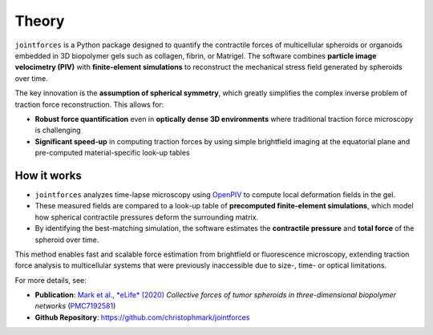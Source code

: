 Theory
======

``jointforces`` is a Python package designed to quantify the contractile forces of multicellular spheroids or organoids embedded in 3D biopolymer gels such as collagen, fibrin, or Matrigel. The software combines **particle image velocimetry (PIV)** with **finite-element simulations** to reconstruct the mechanical stress field generated by spheroids over time.

The key innovation is the **assumption of spherical symmetry**, which greatly simplifies the complex inverse problem of traction force reconstruction. This allows for:

- **Robust force quantification** even in **optically dense 3D environments** where traditional traction force microscopy is challenging  
- **Significant speed-up** in computing traction forces by using simple brightfield imaging at the equatorial plane and pre-computed material-specific look-up tables  


.. figure:: images/spheroid-piv.gif
   :alt: Spheroid PIV animation
   :align: center
   :width: 66%


How it works
------------

- ``jointforces`` analyzes time-lapse microscopy using `OpenPIV <https://github.com/OpenPIV/openpiv-python>`_ to compute local deformation fields in the gel.
- These measured fields are compared to a look-up table of **precomputed finite-element simulations**, which model how spherical contractile pressures deform the surrounding matrix.
- By identifying the best-matching simulation, the software estimates the **contractile pressure** and **total force** of the spheroid over time.

This method enables fast and scalable force estimation from brightfield or fluorescence microscopy, extending traction force analysis to multicellular systems that were previously inaccessible due to size-, time- or optical limitations.

For more details, see:

- **Publication**: `Mark et al., *eLife* (2020) <https://elifesciences.org/articles/51912>`_  
  *Collective forces of tumor spheroids in three-dimensional biopolymer networks*  
  (`PMC7192581 <https://www.ncbi.nlm.nih.gov/pmc/articles/PMC7192581/>`_)

- **Github Repository**: `https://github.com/christophmark/jointforces <https://github.com/christophmark/jointforces>`_
